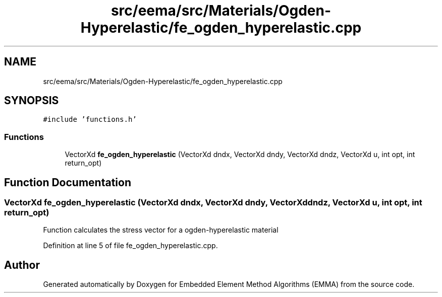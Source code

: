 .TH "src/eema/src/Materials/Ogden-Hyperelastic/fe_ogden_hyperelastic.cpp" 3 "Wed May 10 2017" "Embedded Element Method Algorithms (EMMA)" \" -*- nroff -*-
.ad l
.nh
.SH NAME
src/eema/src/Materials/Ogden-Hyperelastic/fe_ogden_hyperelastic.cpp
.SH SYNOPSIS
.br
.PP
\fC#include 'functions\&.h'\fP
.br

.SS "Functions"

.in +1c
.ti -1c
.RI "VectorXd \fBfe_ogden_hyperelastic\fP (VectorXd dndx, VectorXd dndy, VectorXd dndz, VectorXd u, int opt, int return_opt)"
.br
.in -1c
.SH "Function Documentation"
.PP 
.SS "VectorXd fe_ogden_hyperelastic (VectorXd dndx, VectorXd dndy, VectorXd dndz, VectorXd u, int opt, int return_opt)"
Function calculates the stress vector for a ogden-hyperelastic material 
.PP
Definition at line 5 of file fe_ogden_hyperelastic\&.cpp\&.
.SH "Author"
.PP 
Generated automatically by Doxygen for Embedded Element Method Algorithms (EMMA) from the source code\&.
